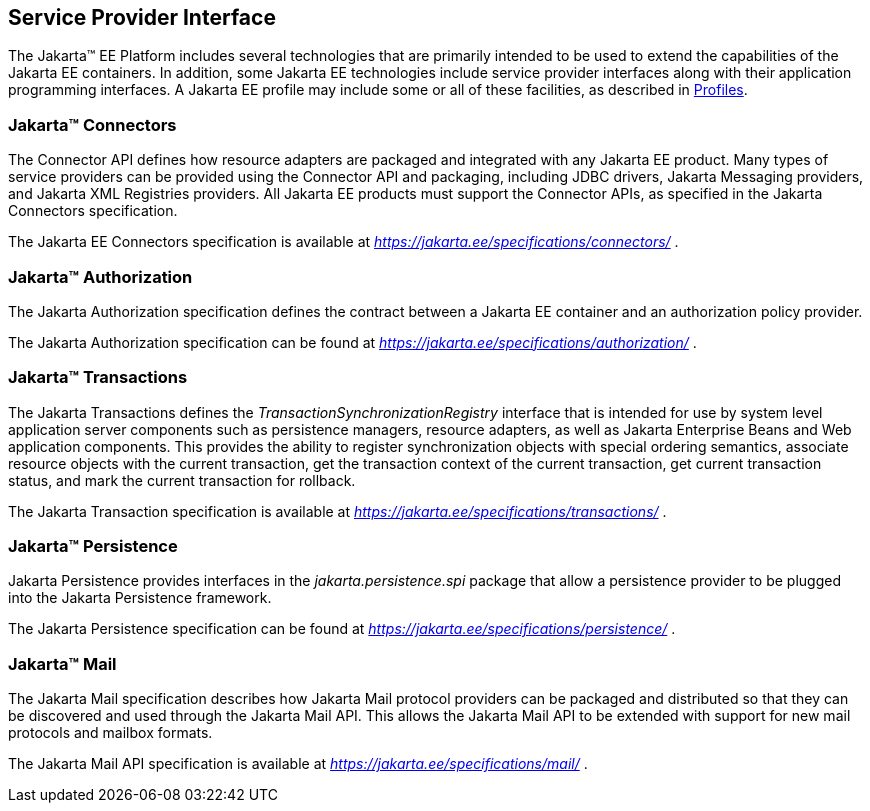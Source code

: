[[a1100]]
== Service Provider Interface

The Jakarta™ EE Platform includes several technologies that are primarily
intended to be used to extend the capabilities of the Jakarta EE containers.
In addition, some Jakarta EE technologies include service provider interfaces
along with their application programming interfaces. A Jakarta EE profile may
include some or all of these facilities, as described in <<a3212, Profiles>>.

=== Jakarta™ Connectors

The Connector API defines how resource adapters
are packaged and integrated with any Jakarta EE product. Many types of
service providers can be provided using the Connector API and packaging,
including JDBC drivers, Jakarta Messaging providers, and Jakarta XML Registries
providers. All Jakarta EE products must support the Connector APIs, as specified
in the Jakarta Connectors specification.

The Jakarta EE Connectors specification is available at
_https://jakarta.ee/specifications/connectors/_ .

=== Jakarta™ Authorization

The Jakarta Authorization specification defines the contract
between a Jakarta EE container and an authorization policy provider.

The Jakarta Authorization specification can be found at
_https://jakarta.ee/specifications/authorization/_ .

=== Jakarta™ Transactions

The Jakarta Transactions defines the
_TransactionSynchronizationRegistry_ interface that is intended for use
by system level application server components such as persistence
managers, resource adapters, as well as Jakarta Enterprise Beans and Web application
components. This provides the ability to register synchronization
objects with special ordering semantics, associate resource objects with
the current transaction, get the transaction context of the current
transaction, get current transaction status, and mark the current
transaction for rollback.

The Jakarta Transaction specification is available at
_https://jakarta.ee/specifications/transactions/_ .

=== Jakarta™ Persistence

Jakarta Persistence provides interfaces in the
_jakarta.persistence.spi_ package that allow a persistence provider to be
plugged into the Jakarta Persistence framework.

The Jakarta Persistence specification can be
found at _https://jakarta.ee/specifications/persistence/_ .

=== Jakarta™ Mail

The Jakarta Mail specification describes how
Jakarta Mail protocol providers can be packaged and distributed so that they
can be discovered and used through the Jakarta Mail API. This allows the
Jakarta Mail API to be extended with support for new mail protocols and
mailbox formats.

The Jakarta Mail API specification is available
at _https://jakarta.ee/specifications/mail/_ .
